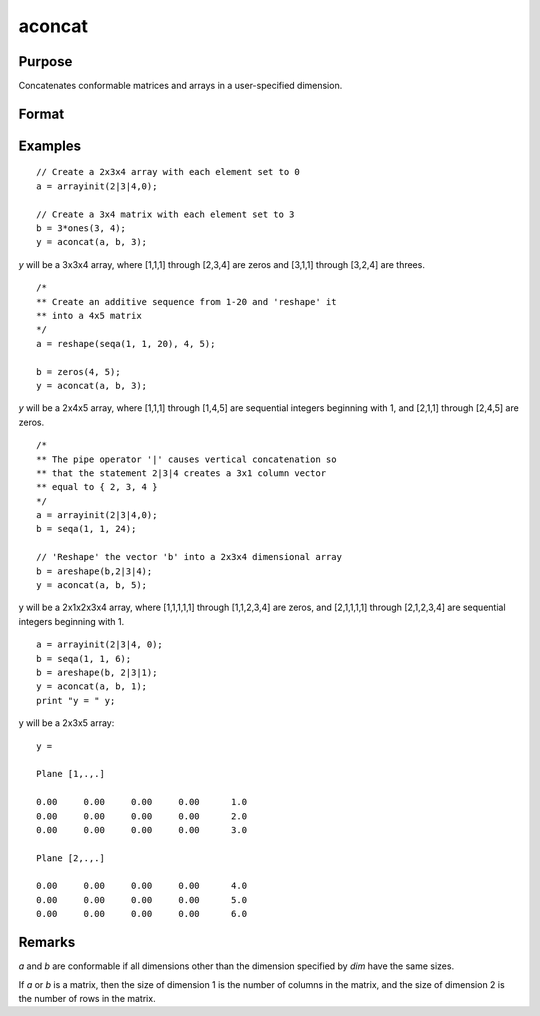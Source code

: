 
aconcat
==============================================

Purpose
----------------

Concatenates conformable matrices and arrays in a user-specified dimension.

Format
----------------
.. function:: y = aconcat(a, b, dim)

    :param a:
    :type a: matrix or N-dimensional array.

    :param b: conformable with  *a*.
    :type b: matrix or K-dimensional array

    :param dim: dimension in which to concatenate.
    :type dim: scalar

    :return y: the result of the concatenation.

    :rtype y: N-dimensional array

Examples
----------------

::

    // Create a 2x3x4 array with each element set to 0
    a = arrayinit(2|3|4,0);

    // Create a 3x4 matrix with each element set to 3
    b = 3*ones(3, 4);
    y = aconcat(a, b, 3);

*y* will be a 3x3x4 array, where [1,1,1]
through [2,3,4] are zeros and [3,1,1] through [3,2,4] are threes.

::

    /*
    ** Create an additive sequence from 1-20 and 'reshape' it
    ** into a 4x5 matrix
    */
    a = reshape(seqa(1, 1, 20), 4, 5);

    b = zeros(4, 5);
    y = aconcat(a, b, 3);

*y* will be a 2x4x5 array, where [1,1,1] through [1,4,5]
are sequential integers beginning with 1, and [2,1,1] through
[2,4,5] are zeros.

::

    /*
    ** The pipe operator '|' causes vertical concatenation so
    ** that the statement 2|3|4 creates a 3x1 column vector
    ** equal to { 2, 3, 4 }
    */
    a = arrayinit(2|3|4,0);
    b = seqa(1, 1, 24);

    // 'Reshape' the vector 'b' into a 2x3x4 dimensional array
    b = areshape(b,2|3|4);
    y = aconcat(a, b, 5);

y will be a 2x1x2x3x4 array,
where [1,1,1,1,1] through [1,1,2,3,4] are zeros, and [2,1,1,1,1]
through [2,1,2,3,4] are sequential integers beginning with 1.

::

    a = arrayinit(2|3|4, 0);
    b = seqa(1, 1, 6);
    b = areshape(b, 2|3|1);
    y = aconcat(a, b, 1);
    print "y = " y;

y will be a 2x3x5 array:

::

    y =

    Plane [1,.,.]

    0.00     0.00     0.00     0.00      1.0
    0.00     0.00     0.00     0.00      2.0
    0.00     0.00     0.00     0.00      3.0

    Plane [2,.,.]

    0.00     0.00     0.00     0.00      4.0
    0.00     0.00     0.00     0.00      5.0
    0.00     0.00     0.00     0.00      6.0

Remarks
-------

*a* and *b* are conformable if all dimensions other than the dimension specified by *dim* have
the same sizes. 

If *a* or *b* is a matrix, then the size of dimension 1 is the number of columns in the matrix, and the size of dimension 2 is the
number of rows in the matrix.

.. seealso:: Functions :func:`areshape`

